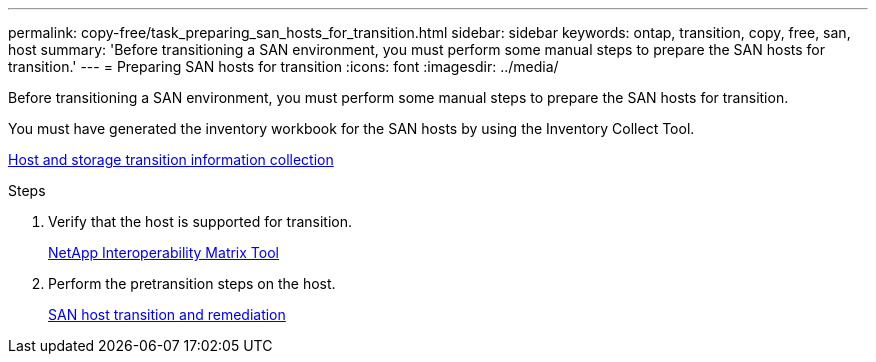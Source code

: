 ---
permalink: copy-free/task_preparing_san_hosts_for_transition.html
sidebar: sidebar
keywords: ontap, transition, copy, free, san, host
summary: 'Before transitioning a SAN environment, you must perform some manual steps to prepare the SAN hosts for transition.'
---
= Preparing SAN hosts for transition
:icons: font
:imagesdir: ../media/

[.lead]
Before transitioning a SAN environment, you must perform some manual steps to prepare the SAN hosts for transition.

You must have generated the inventory workbook for the SAN hosts by using the Inventory Collect Tool.

http://docs.netapp.com/ontap-9/topic/com.netapp.doc.dot-ict-icg/home.html[Host and storage transition information collection]

.Steps
. Verify that the host is supported for transition.
+
https://mysupport.netapp.com/matrix[NetApp Interoperability Matrix Tool]

. Perform the pretransition steps on the host.
+
http://docs.netapp.com/ontap-9/topic/com.netapp.doc.dot-7mtt-sanspl/home.html[SAN host transition and remediation]
